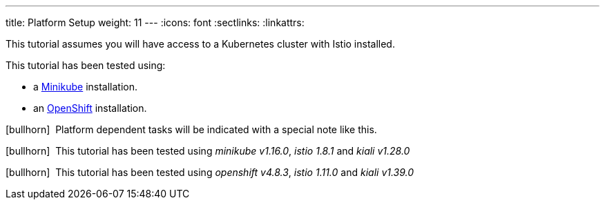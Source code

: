 ---
title: Platform Setup
weight: 11
---
:icons: font
:sectlinks:
:linkattrs:

This tutorial assumes you will have access to a Kubernetes cluster with Istio installed.

This tutorial has been tested using:

- a https://istio.io/latest/docs/setup/platform-setup/minikube/[Minikube, window="_blank"] installation.
- an https://istio.io/latest/docs/setup/platform-setup/openshift/[OpenShift, window="_blank"] installation.

icon:bullhorn[size=1x]{nbsp} Platform dependent tasks will be indicated with a special note like this.

icon:bullhorn[size=1x]{nbsp} This tutorial has been tested using __minikube v1.16.0__, __istio 1.8.1__ and __kiali v1.28.0__

icon:bullhorn[size=1x]{nbsp} This tutorial has been tested using __openshift v4.8.3__, __istio 1.11.0__ and __kiali v1.39.0__



